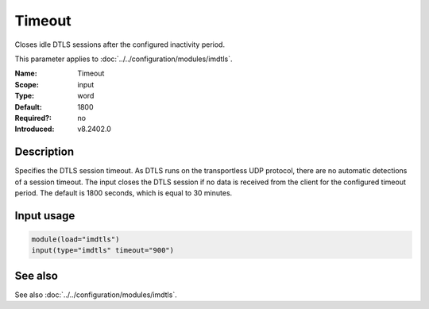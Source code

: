 .. _param-imdtls-timeout:
.. _imdtls.parameter.input.timeout:

Timeout
=======

.. index::
   single: imdtls; Timeout
   single: Timeout

.. summary-start


Closes idle DTLS sessions after the configured inactivity period.

.. summary-end

This parameter applies to :doc:`../../configuration/modules/imdtls`.

:Name: Timeout
:Scope: input
:Type: word
:Default: 1800
:Required?: no
:Introduced: v8.2402.0

Description
-----------
Specifies the DTLS session timeout. As DTLS runs on the transportless UDP protocol, there are no automatic detections of a session timeout. The input closes the DTLS session if no data is received from the client for the configured timeout period. The default is 1800 seconds, which is equal to 30 minutes.

Input usage
-----------
.. _param-imdtls-input-timeout:
.. _imdtls.parameter.input.timeout-usage:

.. code-block:: rsyslog

   module(load="imdtls")
   input(type="imdtls" timeout="900")

See also
--------
See also :doc:`../../configuration/modules/imdtls`.
